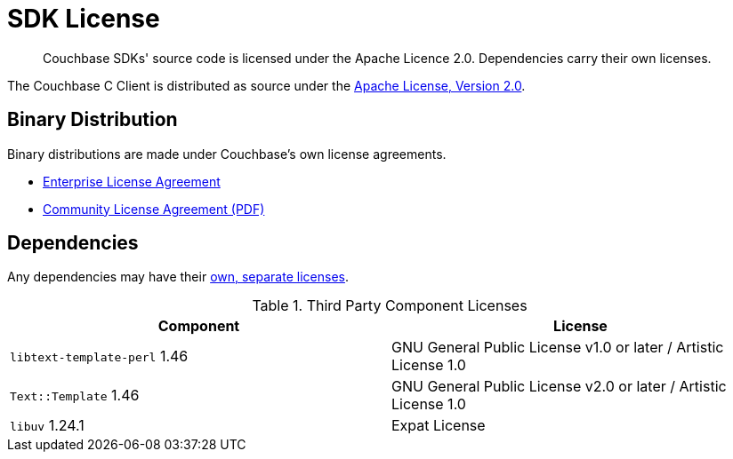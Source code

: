= SDK License
:page-topic-type: project-doc
:page-aliases: ROOT:sdk-licenses.adoc

[abstract]
Couchbase SDKs' source code is licensed under the Apache Licence 2.0.
Dependencies carry their own licenses.


The Couchbase C Client is distributed as source under the https://www.apache.org/licenses/LICENSE-2.0[Apache License, Version 2.0].


== Binary Distribution

Binary distributions are made under Couchbase's own license agreements. 

* https://www.couchbase.com/LA03262019[Enterprise License Agreement]
* https://www.couchbase.com/binaries/content/assets/website/legal/ce-license-agreement.pdf[Community License Agreement (PDF)]


== Dependencies

Any dependencies may have their https://www.couchbase.com/legal/agreements[own, separate licenses].

.Third Party Component Licenses
|===
| Component | License

|`libtext-template-perl` 1.46 | GNU General Public License v1.0 or later / Artistic License 1.0
|`Text::Template` 1.46 | GNU General Public License v2.0 or later / Artistic License 1.0
|`libuv` 1.24.1 | Expat License
|===
